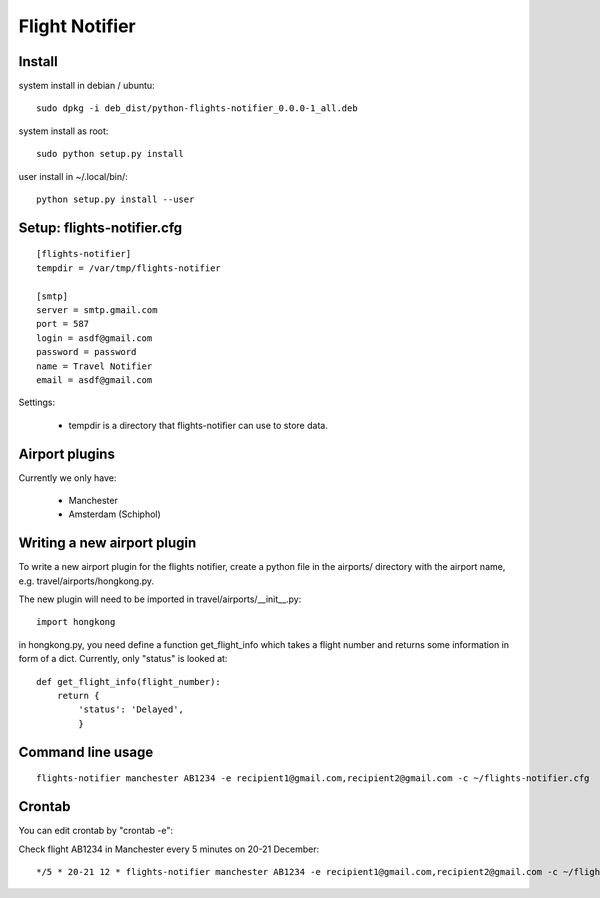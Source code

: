 Flight Notifier
===============

Install
-------

system install in debian / ubuntu:

::

    sudo dpkg -i deb_dist/python-flights-notifier_0.0.0-1_all.deb

system install as root:

::

    sudo python setup.py install

user install in ~/.local/bin/:

::

    python setup.py install --user

Setup: flights-notifier.cfg
--------------------------

::

    [flights-notifier]
    tempdir = /var/tmp/flights-notifier

    [smtp]
    server = smtp.gmail.com
    port = 587
    login = asdf@gmail.com
    password = password
    name = Travel Notifier
    email = asdf@gmail.com

Settings:

 * tempdir is a directory that flights-notifier can use to store data.

Airport plugins
---------------

Currently we only have:

 * Manchester
 * Amsterdam (Schiphol)

Writing a new airport plugin
----------------------------

To write a new airport plugin for the flights notifier, create a python file in
the airports/ directory with the airport name, e.g. travel/airports/hongkong.py.

The new plugin will need to be imported in travel/airports/__init__.py:

::

    import hongkong

in hongkong.py, you need define a function get_flight_info which takes a flight
number and returns some information in form of a dict.  Currently, only
"status" is looked at:

::

    def get_flight_info(flight_number):
        return {
            'status': 'Delayed',
            }

Command line usage
------------------

::

    flights-notifier manchester AB1234 -e recipient1@gmail.com,recipient2@gmail.com -c ~/flights-notifier.cfg

Crontab
-------

You can edit crontab by "crontab -e":

Check flight AB1234 in Manchester every 5 minutes on 20-21 December:

::

    */5 * 20-21 12 * flights-notifier manchester AB1234 -e recipient1@gmail.com,recipient2@gmail.com -c ~/flights-notifier.cfg
